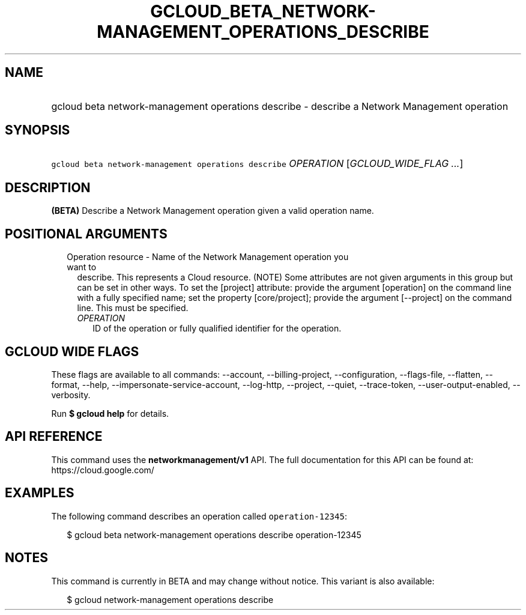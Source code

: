 
.TH "GCLOUD_BETA_NETWORK\-MANAGEMENT_OPERATIONS_DESCRIBE" 1



.SH "NAME"
.HP
gcloud beta network\-management operations describe \- describe a Network Management operation



.SH "SYNOPSIS"
.HP
\f5gcloud beta network\-management operations describe\fR \fIOPERATION\fR [\fIGCLOUD_WIDE_FLAG\ ...\fR]



.SH "DESCRIPTION"

\fB(BETA)\fR Describe a Network Management operation given a valid operation
name.



.SH "POSITIONAL ARGUMENTS"

.RS 2m
.TP 2m

Operation resource \- Name of the Network Management operation you want to
describe. This represents a Cloud resource. (NOTE) Some attributes are not given
arguments in this group but can be set in other ways. To set the [project]
attribute: provide the argument [operation] on the command line with a fully
specified name; set the property [core/project]; provide the argument
[\-\-project] on the command line. This must be specified.

.RS 2m
.TP 2m
\fIOPERATION\fR
ID of the operation or fully qualified identifier for the operation.


.RE
.RE
.sp

.SH "GCLOUD WIDE FLAGS"

These flags are available to all commands: \-\-account, \-\-billing\-project,
\-\-configuration, \-\-flags\-file, \-\-flatten, \-\-format, \-\-help,
\-\-impersonate\-service\-account, \-\-log\-http, \-\-project, \-\-quiet,
\-\-trace\-token, \-\-user\-output\-enabled, \-\-verbosity.

Run \fB$ gcloud help\fR for details.



.SH "API REFERENCE"

This command uses the \fBnetworkmanagement/v1\fR API. The full documentation for
this API can be found at: https://cloud.google.com/



.SH "EXAMPLES"

The following command describes an operation called \f5operation\-12345\fR:

.RS 2m
$ gcloud beta network\-management operations describe operation\-12345
.RE



.SH "NOTES"

This command is currently in BETA and may change without notice. This variant is
also available:

.RS 2m
$ gcloud network\-management operations describe
.RE

